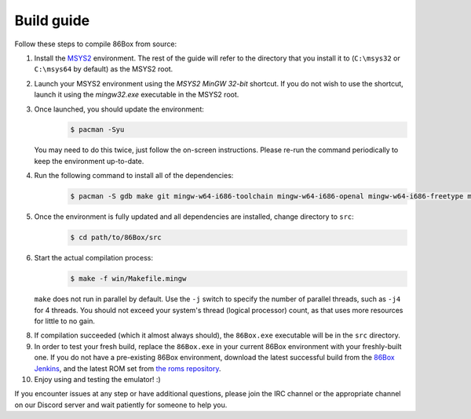 Build guide
===========
Follow these steps to compile 86Box from source:

1. Install the `MSYS2 <https://www.msys2.org/>`_ environment. The rest of the guide will refer to the directory that you install it to (``C:\msys32`` or ``C:\msys64`` by default) as the MSYS2 root.

2. Launch your MSYS2 environment using the `MSYS2 MinGW 32-bit` shortcut. If you do not wish to use the shortcut, launch it using the `mingw32.exe` executable in the MSYS2 root.

3. Once launched, you should update the environment:
    .. code-block:: bash

        $ pacman -Syu

   You may need to do this twice, just follow the on-screen instructions. Please re-run the command periodically to keep the environment up-to-date.

4. Run the following command to install all of the dependencies: 
    .. code-block:: bash
   
        $ pacman -S gdb make git mingw-w64-i686-toolchain mingw-w64-i686-openal mingw-w64-i686-freetype mingw-w64-i686-SDL2 mingw-w64-i686-zlib mingw-w64-i686-libpng mingw-w64-i686-rtmidi 

5. Once the environment is fully updated and all dependencies are installed, change directory to ``src``:
    .. code-block:: bash
    
        $ cd path/to/86Box/src

6. Start the actual compilation process:
    .. code-block:: bash

        $ make -f win/Makefile.mingw
    
   ``make`` does not run in parallel by default. Use the ``-j`` switch to specify the number of parallel threads, such as ``-j4`` for 4 threads. You should not exceed your system's thread (logical processor) count, as that uses more resources for little to no gain.

8. If compilation succeeded (which it almost always should), the ``86Box.exe`` executable will be in the ``src`` directory.

9. In order to test your fresh build, replace the ``86Box.exe`` in your current 86Box environment with your freshly-built one. If you do not have a pre-existing 86Box environment, download the latest successful build from the `86Box Jenkins <https://ci.86box.net>`_, and the latest ROM set from `the roms repository <https://github.com/86Box/roms>`_.

10. Enjoy using and testing the emulator! :)

If you encounter issues at any step or have additional questions, please join the IRC channel or the appropriate channel on our Discord server and wait patiently for someone to help you.
